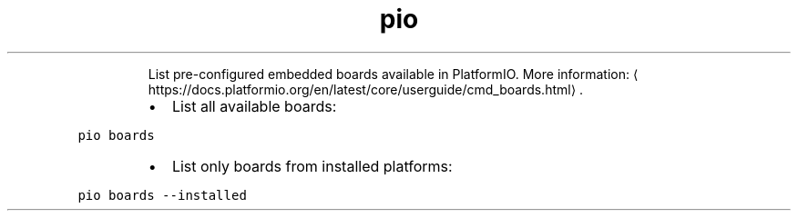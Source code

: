 .TH pio boards
.PP
.RS
List pre\-configured embedded boards available in PlatformIO.
More information: \[la]https://docs.platformio.org/en/latest/core/userguide/cmd_boards.html\[ra]\&.
.RE
.RS
.IP \(bu 2
List all available boards:
.RE
.PP
\fB\fCpio boards\fR
.RS
.IP \(bu 2
List only boards from installed platforms:
.RE
.PP
\fB\fCpio boards \-\-installed\fR
